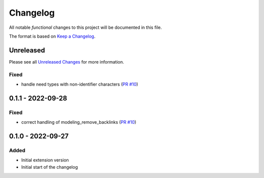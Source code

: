 .. _changelog:

Changelog
=========

.. _Unreleased Changes: https://github.com/useblocks/sphinx-modeling/compare/0.1.1...HEAD
.. _Keep a Changelog: https://keepachangelog.com/en/1.0.0/
.. _Semantic Versioning: https://semver.org/spec/v2.0.0.html

All notable *functional* changes to this project will be documented in this file.

The format is based on `Keep a Changelog`_.

Unreleased
------------

Please see all `Unreleased Changes`_ for more information.

Fixed
~~~~~

- handle need types with non-identifier characters (`PR #10 <https://github.com/useblocks/sphinx-modeling/pull/10>`_)

0.1.1 - 2022-09-28
------------------

Fixed
~~~~~

- correct handling of modeling_remove_backlinks (`PR #10 <https://github.com/useblocks/sphinx-modeling/pull/10>`_)

0.1.0 - 2022-09-27
------------------

Added
~~~~~

- Initial extension version
- Initial start of the changelog
